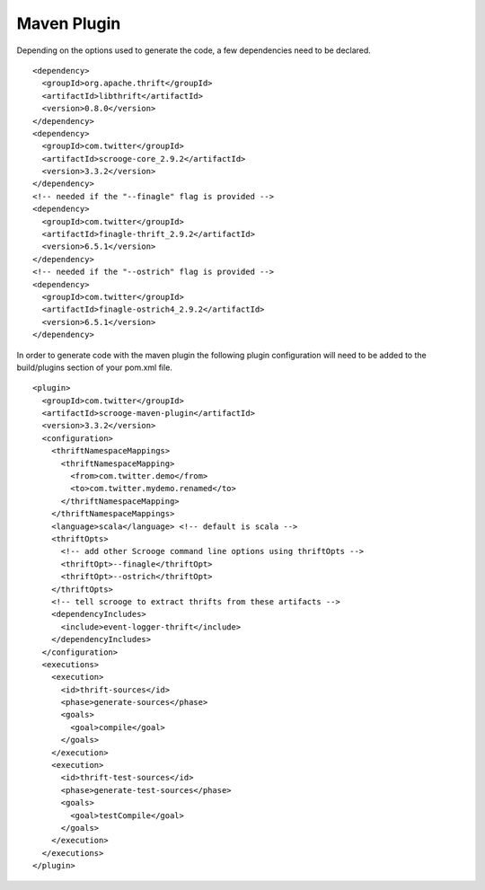 Maven Plugin
============

Depending on the options used to generate the code, a few dependencies
need to be declared.

::

    <dependency>
      <groupId>org.apache.thrift</groupId>
      <artifactId>libthrift</artifactId>
      <version>0.8.0</version>
    </dependency>
    <dependency>
      <groupId>com.twitter</groupId>
      <artifactId>scrooge-core_2.9.2</artifactId>
      <version>3.3.2</version>
    </dependency>
    <!-- needed if the "--finagle" flag is provided -->
    <dependency>
      <groupId>com.twitter</groupId>
      <artifactId>finagle-thrift_2.9.2</artifactId>
      <version>6.5.1</version>
    </dependency>
    <!-- needed if the "--ostrich" flag is provided -->
    <dependency>
      <groupId>com.twitter</groupId>
      <artifactId>finagle-ostrich4_2.9.2</artifactId>
      <version>6.5.1</version>
    </dependency>


In order to generate code with the maven plugin the following plugin
configuration will need to be added to the build/plugins section of your
pom.xml file.

::

    <plugin>
      <groupId>com.twitter</groupId>
      <artifactId>scrooge-maven-plugin</artifactId>
      <version>3.3.2</version>
      <configuration>
        <thriftNamespaceMappings>
          <thriftNamespaceMapping>
            <from>com.twitter.demo</from>
            <to>com.twitter.mydemo.renamed</to>
          </thriftNamespaceMapping>
        </thriftNamespaceMappings>
        <language>scala</language> <!-- default is scala -->
        <thriftOpts>
          <!-- add other Scrooge command line options using thriftOpts -->
          <thriftOpt>--finagle</thriftOpt>
          <thriftOpt>--ostrich</thriftOpt>
        </thriftOpts>
        <!-- tell scrooge to extract thrifts from these artifacts -->
        <dependencyIncludes>
          <include>event-logger-thrift</include>
        </dependencyIncludes>
      </configuration>
      <executions>
        <execution>
          <id>thrift-sources</id>
          <phase>generate-sources</phase>
          <goals>
            <goal>compile</goal>
          </goals>
        </execution>
        <execution>
          <id>thrift-test-sources</id>
          <phase>generate-test-sources</phase>
          <goals>
            <goal>testCompile</goal>
          </goals>
        </execution>
      </executions>
    </plugin>
